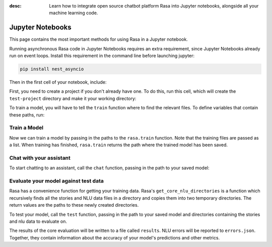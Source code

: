 :desc: Learn how to integrate open source chatbot platform Rasa into
       Jupyter notebooks, alongside all your machine learning code.

.. _jupyter-notebooks:

Jupyter Notebooks
=================

.. edit-link::

This page contains the most important methods for using Rasa in a Jupyter notebook.

Running asynchronous Rasa code in Jupyter Notebooks requires an extra requirement,
since Jupyter Notebooks already run on event loops. Install this requirement in
the command line before launching jupyter:

.. code-block:: bash

   pip install nest_asyncio

Then in the first cell of your notebook, include:

.. runnable::

   import nest_asyncio

   nest_asyncio.apply()
   print("Event loop ready.")


First, you need to create a project if you don't already have one.
To do this, run this cell, which will create the ``test-project`` directory and make it
your working directory:

.. runnable::

   from rasa.cli.scaffold import create_initial_project
   import os

   project = "test-project"
   create_initial_project(project)

   # move into project directory and show files
   os.chdir(project)
   print(os.listdir("."))


To train a model, you will have to tell the ``train`` function
where to find the relevant files.
To define variables that contain these paths, run:


.. runnable::

   config = "config.yml"
   training_files = "data/"
   domain = "domain.yml"
   output = "models/"
   print(config, training_files, domain, output)




Train a Model
~~~~~~~~~~~~~

Now we can train a model by passing in the paths to the ``rasa.train`` function.
Note that the training files are passed as a list.
When training has finished, ``rasa.train`` returns the path where the trained model has been saved.



.. runnable::

   import rasa

   model_path = rasa.train(domain, config, [training_files], output)
   print(model_path)




Chat with your assistant
~~~~~~~~~~~~~~~~~~~~~~~~

To start chatting to an assistant, call the ``chat`` function, passing
in the path to your saved model:


.. runnable::

   from rasa.jupyter import chat
   chat(model_path)



Evaluate your model against test data
~~~~~~~~~~~~~~~~~~~~~~~~~~~~~~~~~~~~~

Rasa has a convenience function for getting your training data.
Rasa's ``get_core_nlu_directories`` is a function which
recursively finds all the stories and NLU data files in a directory
and copies them into two temporary directories.
The return values are the paths to these newly created directories.

.. runnable::

   import rasa.data as data
   stories_directory, nlu_data_directory = data.get_core_nlu_directories(training_files)
   print(stories_directory, nlu_data_directory)



To test your model, call the ``test`` function, passing in the path
to your saved model and directories containing the stories and nlu data
to evaluate on.

.. runnable::

   rasa.test(model_path, stories_directory, nlu_data_directory)
   print("Done testing.")


The results of the core evaluation will be written to a file called ``results``.
NLU errors will be reported to ``errors.json``.
Together, they contain information about the accuracy of your model's
predictions and other metrics.

.. runnable::

   if os.path.isfile("errors.json"):
       print("NLU Errors:")
       print(open("errors.json").read())
   else:
       print("No NLU errors.")

   if os.path.isdir("results"):
         print("\n")
         print("Core Errors:")
         print(open("results/failed_stories.md").read())

.. juniper::
  :language: python
